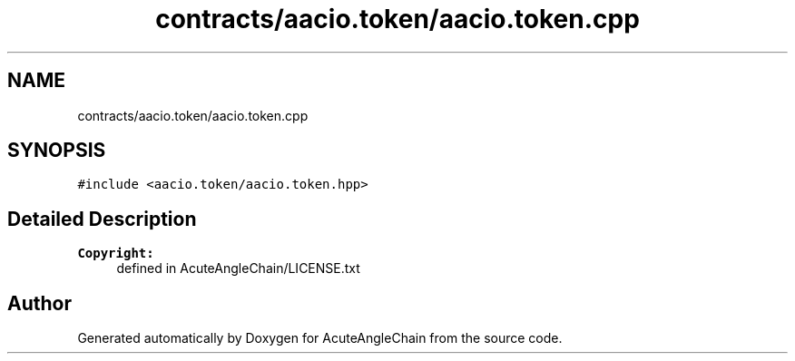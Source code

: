 .TH "contracts/aacio.token/aacio.token.cpp" 3 "Sun Jun 3 2018" "AcuteAngleChain" \" -*- nroff -*-
.ad l
.nh
.SH NAME
contracts/aacio.token/aacio.token.cpp
.SH SYNOPSIS
.br
.PP
\fC#include <aacio\&.token/aacio\&.token\&.hpp>\fP
.br

.SH "Detailed Description"
.PP 

.PP
\fBCopyright:\fP
.RS 4
defined in AcuteAngleChain/LICENSE\&.txt 
.RE
.PP

.SH "Author"
.PP 
Generated automatically by Doxygen for AcuteAngleChain from the source code\&.

